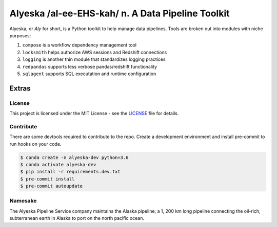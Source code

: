 ==================================================
Alyeska /al-ee-EHS-kah/ n. A Data Pipeline Toolkit
==================================================

.. Leave space for img.shields.io buttons

Alyeska, or *Aly* for short, is a Python toolkit to help manage data pipelines. Tools are broken out into modules with niche purposes:

1. ``compose`` is a workflow dependency management tool
2. ``locksmith`` helps authorize AWS sessions and Redshift connections
3. ``logging`` is another thin module that standardizes logging practices
4. ``redpandas`` supports less verbose pandas/redshift functionality
5. ``sqlagent`` supports SQL executation and runtime configuration

Extras
~~~~~~

License
^^^^^^^

This project is licensed under the MIT License - see the LICENSE_ file for details.

.. _LICENSE: https://github.com/Dynatrace/alyeska/blob/master/LICENSE

Contribute
^^^^^^^^^^

There are some devtools required to contribute to the repo. Create a development environment and install pre-commit to run hooks on your code.

.. code-block:: sh

    $ conda create -n alyeska-dev python=3.6
    $ conda activate alyeska-dev
    $ pip install -r requirements.dev.txt
    $ pre-commit install
    $ pre-commit autoupdate

Namesake
^^^^^^^^

The Alyeska Pipeline Service company maintains the Alaska pipeline; a 1, 200 km long pipeline connecting the oil-rich, subterranean earth in Alaska to port on the north pacific ocean.

